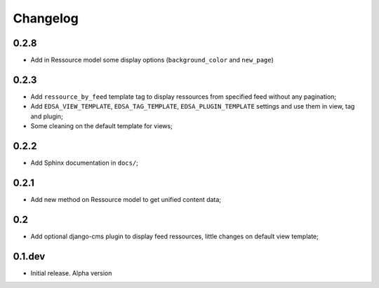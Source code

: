 .. _intro_changelog:

Changelog
=========

0.2.8
*****

* Add in Ressource model some display options (``background_color`` and ``new_page``)

0.2.3
*****

* Add ``ressource_by_feed`` template tag to display ressources from specified feed without any pagination;
* Add ``EDSA_VIEW_TEMPLATE``, ``EDSA_TAG_TEMPLATE``, ``EDSA_PLUGIN_TEMPLATE`` settings and use them in view, tag and plugin;
* Some cleaning on the default template for views;

0.2.2
*****

* Add Sphinx documentation in ``docs/``;

0.2.1
*****

* Add new method on Ressource model to get unified content data;

0.2
***

* Add optional django-cms plugin to display feed ressources, little changes on default view template;

0.1.dev
*******

- Initial release. Alpha version
